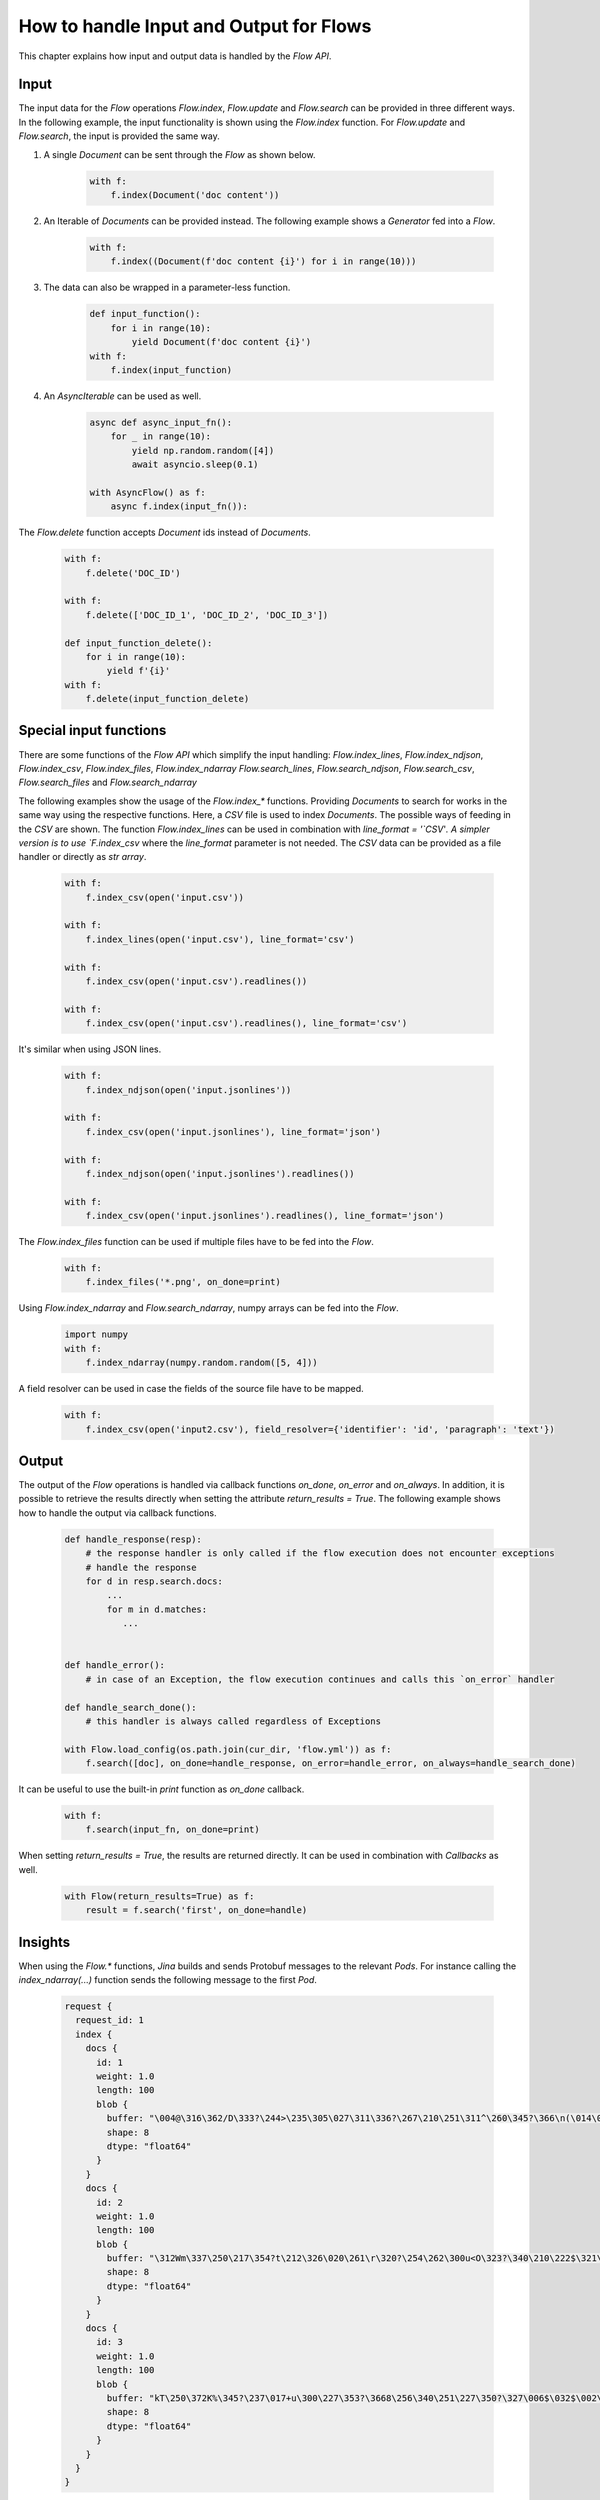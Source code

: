 How to handle Input and Output for Flows
=======================================

This chapter explains how input and output data is handled by the `Flow API`.

Input
-----
The input data for the `Flow` operations `Flow.index`, `Flow.update` and `Flow.search` can be provided in three different ways.
In the following example, the input functionality is shown using the `Flow.index` function.
For `Flow.update` and `Flow.search`, the input is provided the same way.

#. A single `Document` can be sent through the `Flow` as shown below.

    .. highlight:: python
    .. code-block:: python

        with f:
            f.index(Document('doc content'))

#. An Iterable of `Documents` can be provided instead. The following example shows a `Generator` fed into a `Flow`.

    .. highlight:: python
    .. code-block:: python

        with f:
            f.index((Document(f'doc content {i}') for i in range(10)))


#. The data can also be wrapped in a parameter-less function.

    .. highlight:: python
    .. code-block:: python

        def input_function():
            for i in range(10):
                yield Document(f'doc content {i}')
        with f:
            f.index(input_function)

#. An `AsyncIterable` can be used as well.

    .. highlight:: python
    .. code-block:: python

        async def async_input_fn():
            for _ in range(10):
                yield np.random.random([4])
                await asyncio.sleep(0.1)

        with AsyncFlow() as f:
            async f.index(input_fn()):

The `Flow.delete` function accepts `Document` ids instead of `Documents`.

    .. highlight:: python
    .. code-block:: python

        with f:
            f.delete('DOC_ID')

        with f:
            f.delete(['DOC_ID_1', 'DOC_ID_2', 'DOC_ID_3'])

        def input_function_delete():
            for i in range(10):
                yield f'{i}'
        with f:
            f.delete(input_function_delete)

Special input functions
-----------------------
There are some functions of the `Flow API` which simplify the input handling:
`Flow.index_lines`, `Flow.index_ndjson`, `Flow.index_csv`, `Flow.index_files`, `Flow.index_ndarray`
`Flow.search_lines`, `Flow.search_ndjson`, `Flow.search_csv`, `Flow.search_files` and `Flow.search_ndarray`

The following examples show the usage of the `Flow.index_*` functions.
Providing `Documents` to search for works in the same way using the respective functions.
Here, a `CSV` file is used to index `Documents`. The possible ways of feeding in the `CSV` are shown.
The function `Flow.index_lines` can be used in combination with `line_format = '`CSV`'`.
A simpler version is to use `F.index_csv` where the `line_format` parameter is not needed.
The `CSV` data can be provided as a file handler or directly as `str array`.

    .. highlight:: csv
    .. code-block:: csv
       :caption: input.csv

        id,text
        1,first text
        5,second text

    .. highlight:: python
    .. code-block:: python

        with f:
            f.index_csv(open('input.csv'))

        with f:
            f.index_lines(open('input.csv'), line_format='csv')

        with f:
            f.index_csv(open('input.csv').readlines())

        with f:
            f.index_csv(open('input.csv').readlines(), line_format='csv')


It's similar when using JSON lines.

    .. highlight:: js
    .. code-block:: js
       :caption: input.jsonlines

        {"id": 1,"text": "first text"}
        {"id": 5,"text": "second text"}

    .. highlight:: python
    .. code-block:: python

        with f:
            f.index_ndjson(open('input.jsonlines'))

        with f:
            f.index_csv(open('input.jsonlines'), line_format='json')

        with f:
            f.index_ndjson(open('input.jsonlines').readlines())

        with f:
            f.index_csv(open('input.jsonlines').readlines(), line_format='json')

The `Flow.index_files` function can be used if multiple files have to be fed into the `Flow`.

    .. highlight:: python
    .. code-block:: python

        with f:
            f.index_files('*.png', on_done=print)

Using `Flow.index_ndarray` and `Flow.search_ndarray`, numpy arrays can be fed into the `Flow`.

    .. highlight:: python
    .. code-block:: python

        import numpy
        with f:
            f.index_ndarray(numpy.random.random([5, 4]))


A field resolver can be used in case the fields of the source file have to be mapped.

    .. highlight:: csv
    .. code-block:: csv
       :caption: input2.csv

        identifier,paragraph
        1,first text
        5,second text

    .. highlight:: python
    .. code-block:: python

        with f:
            f.index_csv(open('input2.csv'), field_resolver={'identifier': 'id', 'paragraph': 'text'})

Output
------
The output of the `Flow` operations is handled via callback functions `on_done`, `on_error` and `on_always`.
In addition, it is possible to retrieve the results directly when setting the attribute `return_results = True`.
The following example shows how to handle the output via callback functions.

    .. highlight:: python
    .. code-block:: python

        def handle_response(resp):
            # the response handler is only called if the flow execution does not encounter exceptions
            # handle the response
            for d in resp.search.docs:
                ...
                for m in d.matches:
                   ...


        def handle_error():
            # in case of an Exception, the flow execution continues and calls this `on_error` handler

        def handle_search_done():
            # this handler is always called regardless of Exceptions

        with Flow.load_config(os.path.join(cur_dir, 'flow.yml')) as f:
            f.search([doc], on_done=handle_response, on_error=handle_error, on_always=handle_search_done)


It can be useful to use the built-in `print` function as `on_done` callback.

    .. highlight:: python
    .. code-block:: python

        with f:
            f.search(input_fn, on_done=print)

When setting `return_results = True`, the results are returned directly.
It can be used in combination with `Callbacks` as well.

    .. highlight:: python
    .. code-block:: python

        with Flow(return_results=True) as f:
            result = f.search('first', on_done=handle)

    
Insights
--------
When using the `Flow.*` functions, `Jina` builds and sends Protobuf messages to the relevant `Pods`.
For instance calling the `index_ndarray(...)` function sends the following message to the first `Pod`.

    .. highlight:: protobuf
    .. code-block:: protobuf

        request {
          request_id: 1
          index {
            docs {
              id: 1
              weight: 1.0
              length: 100
              blob {
                buffer: "\004@\316\362/D\333?\244>\235\305\027\311\336?\267\210\251\311^\260\345?\366\n(\014\022m\356?\374\262\017\030\036\357\351?-c\300\337\217V\345?\241G\241\352\233\024\356?\340\346lUf\353\350?"
                shape: 8
                dtype: "float64"
              }
            }
            docs {
              id: 2
              weight: 1.0
              length: 100
              blob {
                buffer: "\312Wm\337\250\217\354?t\212\326\020\261\r\320?\254\262\300u<O\323?\340\210\222$\321\216\314?\310.q,+\347\311?&\316\361\310\252R\331?\214\016\201a\231\262\330?\342\231\262\221\343%\324?"
                shape: 8
                dtype: "float64"
              }
            }
            docs {
              id: 3
              weight: 1.0
              length: 100
              blob {
                buffer: "kT\250\372K%\345?\237\017+u\300\227\353?\3668\256\340\251\227\350?\327\006$\032$\002\341?\274\300\3573\371\262\343?\346\371\265dV\330\342?\370\210\360\002P3\340?\022i-\016\374\320\331?"
                shape: 8
                dtype: "float64"
              }
            }
          }
        }


The structure of this message is defined in the format of [protobuf](https://docs.jina.ai/chapters/proto/docs.html).
Find more details of the data structure at [`jina.proto`](https://docs.jina.ai/chapters/proto/docs.html#jina.proto).

`request` contains input data and related metadata.
The input is a 3*8 matrix that is sent to the `Flow`, which matches 3 `request.index.docs`,
and the `request.index.docs.blog.shape` is 8.
The vector of the matrix is stored in `request.index.docs.blob`,
and the `request.index.docs.blob.dtype` indicates the type of the vector.


Request size
----------
The functions `Flow.index`, `Flow.update`, `Flow.delete`, `Flow.search` and `Flow.train`
accept the `request_size` parameter. It sets the limit for `Documents` sent in one request.
In case more `Documents` are provided, they split up into multiple requests.


Further reading:
- [`jina client --help`](../cli/jina-client.rst)
- [Jina `Document` Protobuf](../proto/index.rst)
- [`prefetch` in `jina gateway`](../cli/jina-gateway.rst)

